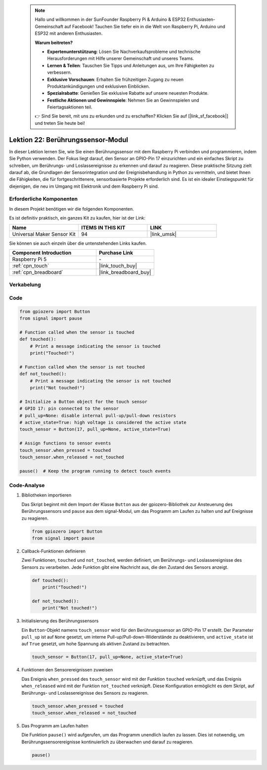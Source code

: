  .. note::

    Hallo und willkommen in der SunFounder Raspberry Pi & Arduino & ESP32 Enthusiasten-Gemeinschaft auf Facebook! Tauchen Sie tiefer ein in die Welt von Raspberry Pi, Arduino und ESP32 mit anderen Enthusiasten.

    **Warum beitreten?**

    - **Expertenunterstützung**: Lösen Sie Nachverkaufsprobleme und technische Herausforderungen mit Hilfe unserer Gemeinschaft und unseres Teams.
    - **Lernen & Teilen**: Tauschen Sie Tipps und Anleitungen aus, um Ihre Fähigkeiten zu verbessern.
    - **Exklusive Vorschauen**: Erhalten Sie frühzeitigen Zugang zu neuen Produktankündigungen und exklusiven Einblicken.
    - **Spezialrabatte**: Genießen Sie exklusive Rabatte auf unsere neuesten Produkte.
    - **Festliche Aktionen und Gewinnspiele**: Nehmen Sie an Gewinnspielen und Feiertagsaktionen teil.

    👉 Sind Sie bereit, mit uns zu erkunden und zu erschaffen? Klicken Sie auf [|link_sf_facebook|] und treten Sie heute bei!

.. _pi_lesson22_touch_sensor:

Lektion 22: Berührungssensor-Modul
==================================

In dieser Lektion lernen Sie, wie Sie einen Berührungssensor mit dem Raspberry Pi verbinden und programmieren, indem Sie Python verwenden. Der Fokus liegt darauf, den Sensor an GPIO-Pin 17 einzurichten und ein einfaches Skript zu schreiben, um Berührungs- und Loslassereignisse zu erkennen und darauf zu reagieren. Diese praktische Sitzung zielt darauf ab, die Grundlagen der Sensorintegration und der Ereignisbehandlung in Python zu vermitteln, und bietet Ihnen die Fähigkeiten, die für fortgeschrittenere, sensorbasierte Projekte erforderlich sind. Es ist ein idealer Einstiegspunkt für diejenigen, die neu im Umgang mit Elektronik und dem Raspberry Pi sind.

Erforderliche Komponenten
--------------------------

In diesem Projekt benötigen wir die folgenden Komponenten.

Es ist definitiv praktisch, ein ganzes Kit zu kaufen, hier ist der Link:

.. list-table::
    :widths: 20 20 20
    :header-rows: 1

    *   - Name	
        - ITEMS IN THIS KIT
        - LINK
    *   - Universal Maker Sensor Kit
        - 94
        - |link_umsk|

Sie können sie auch einzeln über die untenstehenden Links kaufen.

.. list-table::
    :widths: 30 20
    :header-rows: 1

    *   - Component Introduction
        - Purchase Link

    *   - Raspberry Pi 5
        - \-
    *   - :ref:`cpn_touch`
        - |link_touch_buy|
    *   - :ref:`cpn_breadboard`
        - |link_breadboard_buy|

Verkabelung
---------------------------

.. image:: img/Lesson_22_touch_Pi_bb.png
    :width: 100%

Code
---------------------------

.. code-block:: python

   from gpiozero import Button
   from signal import pause

   # Function called when the sensor is touched
   def touched():
       # Print a message indicating the sensor is touched
       print("Touched!")  

   # Function called when the sensor is not touched
   def not_touched():
       # Print a message indicating the sensor is not touched
       print("Not touched!")  

   # Initialize a Button object for the touch sensor
   # GPIO 17: pin connected to the sensor
   # pull_up=None: disable internal pull-up/pull-down resistors
   # active_state=True: high voltage is considered the active state
   touch_sensor = Button(17, pull_up=None, active_state=True)

   # Assign functions to sensor events
   touch_sensor.when_pressed = touched
   touch_sensor.when_released = not_touched

   pause()  # Keep the program running to detect touch events

Code-Analyse
---------------------------

#. Bibliotheken importieren
   
   Das Skript beginnt mit dem Import der Klasse ``Button`` aus der gpiozero-Bibliothek zur Ansteuerung des Berührungssensors und ``pause`` aus dem signal-Modul, um das Programm am Laufen zu halten und auf Ereignisse zu reagieren.

   .. code-block:: python

      from gpiozero import Button
      from signal import pause

#. Callback-Funktionen definieren
   
   Zwei Funktionen, ``touched`` und ``not_touched``, werden definiert, um Berührungs- und Loslassereignisse des Sensors zu verarbeiten. Jede Funktion gibt eine Nachricht aus, die den Zustand des Sensors anzeigt.

   .. code-block:: python

      def touched():
          print("Touched!")  

      def not_touched():
          print("Not touched!")  

#. Initialisierung des Berührungssensors
   
   Ein ``Button``-Objekt namens ``touch_sensor`` wird für den Berührungssensor an GPIO-Pin 17 erstellt. Der Parameter ``pull_up`` ist auf ``None`` gesetzt, um interne Pull-up/Pull-down-Widerstände zu deaktivieren, und ``active_state`` ist auf ``True`` gesetzt, um hohe Spannung als aktiven Zustand zu betrachten.

   .. code-block:: python

      touch_sensor = Button(17, pull_up=None, active_state=True)

#. Funktionen den Sensorereignissen zuweisen
   
   Das Ereignis ``when_pressed`` des ``touch_sensor`` wird mit der Funktion ``touched`` verknüpft, und das Ereignis ``when_released`` wird mit der Funktion ``not_touched`` verknüpft. Diese Konfiguration ermöglicht es dem Skript, auf Berührungs- und Loslassereignisse des Sensors zu reagieren.

   .. code-block:: python

      touch_sensor.when_pressed = touched
      touch_sensor.when_released = not_touched

#. Das Programm am Laufen halten
   
   Die Funktion ``pause()`` wird aufgerufen, um das Programm unendlich laufen zu lassen. Dies ist notwendig, um Berührungssensorereignisse kontinuierlich zu überwachen und darauf zu reagieren.

   .. code-block:: python

      pause()